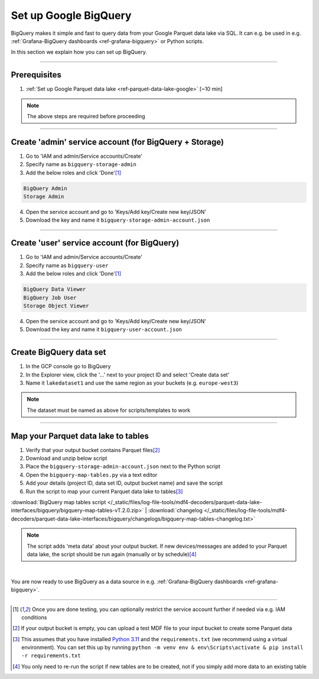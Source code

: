 .. _ref-google-bigquery:

Set up Google BigQuery
===================================

.. image:: https://canlogger1000.csselectronics.com/img/parquet-data-lake-google-bigquery.svg
            :alt: Google BigQuery interface
            :width: 70%

BigQuery makes it simple and fast to query data from your Google Parquet data lake via SQL. It can e.g. be used in e.g. :ref:`Grafana-BigQuery dashboards <ref-grafana-bigquery>` or Python scripts. 

In this section we explain how you can set up BigQuery. 

.. only:: html

  .. contents:: Table of Contents

----

Prerequisites 
--------------------------------------------------
#. :ref:`Set up Google Parquet data lake <ref-parquet-data-lake-google>` [~10 min]

.. note:: 

   The above steps are required before proceeding

----

Create 'admin' service account (for BigQuery  + Storage)
----------------------------------------------------------
1. Go to 'IAM and admin/Service accounts/Create'
2. Specify name as ``bigquery-storage-admin``
3. Add the below roles and click 'Done'\ [#fn-minimal-access]_

.. code-block:: text 

  BigQuery Admin
  Storage Admin

4. Open the service account and go to 'Keys/Add key/Create new key/JSON'
5. Download the key and name it ``bigquery-storage-admin-account.json``

-------------

Create 'user' service account (for BigQuery)
----------------------------------------------------
1. Go to 'IAM and admin/Service accounts/Create'
2. Specify name as ``bigquery-user``
3. Add the below roles and click 'Done'\ [#fn-minimal-access]_

.. code-block:: text 

  BigQuery Data Viewer
  BigQuery Job User
  Storage Object Viewer

4. Open the service account and go to 'Keys/Add key/Create new key/JSON'
5. Download the key and name it ``bigquery-user-account.json``

----------

Create BigQuery data set
--------------------------------------------------
#. In the GCP console go to BigQuery
#. In the Explorer view, click the '...' next to your project ID and select 'Create data set'
#. Name it ``lakedataset1`` and use the same region as your buckets (e.g. ``europe-west3``)

.. note::

  The dataset must be named as above for scripts/templates to work

------------

Map your Parquet data lake to tables
--------------------------------------------
#. Verify that your output bucket contains Parquet files\ [#fn-parquet-files]_
#. Download and unzip below script
#. Place the ``bigquery-storage-admin-account.json`` next to the Python script
#. Open the ``bigquery-map-tables.py`` via a text editor
#. Add your details (project ID, data set ID, output bucket name) and save the script
#. Run the script to map your current Parquet data lake to tables\ [#fn-run-script]_

:download:`BigQuery map tables script </_static/files/log-file-tools/mdf4-decoders/parquet-data-lake-interfaces/bigquery/bigquery-map-tables-vT.2.0.zip>` | :download:`changelog </_static/files/log-file-tools/mdf4-decoders/parquet-data-lake-interfaces/bigquery/changelogs/bigquery-map-tables-changelog.txt>`

.. note::

  The script adds 'meta data' about your output bucket. If new devices/messages are added to your Parquet data lake, the script should be run again (manually or by schedule)\ [#re-run-script]_

| 

You are now ready to use BigQuery as a data source in e.g. :ref:`Grafana-BigQuery dashboards <ref-grafana-bigquery>`.

----------

.. [#fn-minimal-access] Once you are done testing, you can optionally restrict the service account further if needed via e.g. IAM conditions

.. [#fn-parquet-files] If your output bucket is empty, you can upload a test MDF file to your input bucket to create some Parquet data

.. [#fn-run-script] This assumes that you have installed `Python 3.11 <https://www.python.org/downloads/release/python-3119/>`_ and the ``requirements.txt`` (we recommend using a virtual environment). You can set this up by running ``python -m venv env & env\Scripts\activate & pip install -r requirements.txt``

.. [#re-run-script] You only need to re-run the script if new tables are to be created, not if you simply add more data to an existing table
